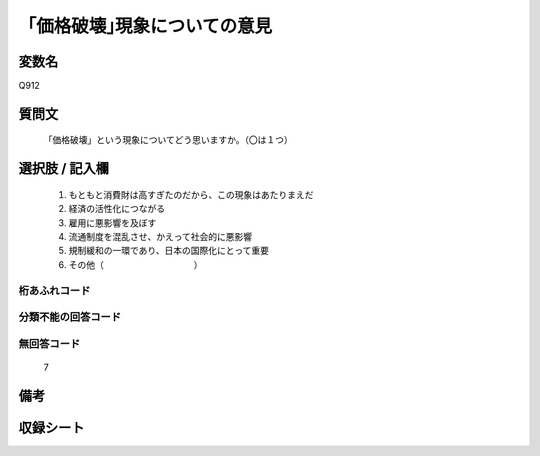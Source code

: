 .. title:: Q912
.. rst-cllass:: item
====================================================================================================
「価格破壊｣現象についての意見
====================================================================================================

.. rst-class:: varname
変数名
==================

Q912

.. rst-class:: question
質問文
==================


   「価格破壊」という現象についてどう思いますか。（〇は１つ）



.. rst-class:: answer
選択肢 / 記入欄
======================

  
     1. もともと消費財は高すぎたのだから、この現象はあたりまえだ
  
     2. 経済の活性化につながる
  
     3. 雇用に悪影響を及ぼす
  
     4. 流通制度を混乱させ、かえって社会的に悪影響
  
     5. 規制緩和の一環であり、日本の国際化にとって重要
  
     6. その他（　　　　　　　 　　　）
  



.. rst-class:: overflow
桁あふれコード
-------------------------------
  


.. rst-class:: not_available
分類不能の回答コード
-------------------------------------
  


.. rst-class:: not_available
無回答コード
-------------------------------------
  7


.. rst-class:: bikou
備考
==================



.. rst-class:: include_sheet
収録シート
=======================================
.. hlist::
   :columns: 3
   
   
   * p3_4
   
   


.. index:: Q912